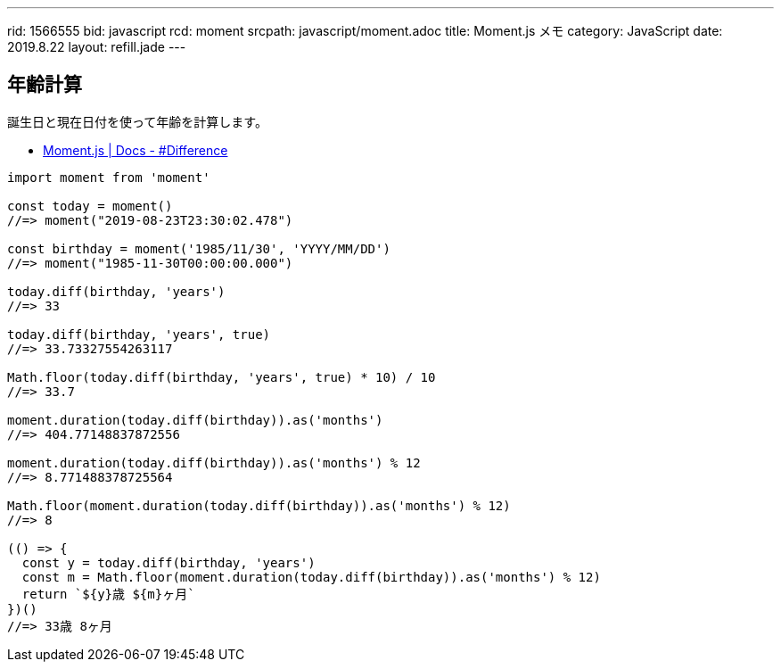 ---
rid: 1566555
bid: javascript
rcd: moment
srcpath: javascript/moment.adoc
title: Moment.js メモ
category: JavaScript
date: 2019.8.22
layout: refill.jade
---

== 年齢計算

誕生日と現在日付を使って年齢を計算します。

- link:https://momentjs.com/docs/#/displaying/difference/[Moment.js | Docs - #Difference]

```js
import moment from 'moment'

const today = moment()
//=> moment("2019-08-23T23:30:02.478")

const birthday = moment('1985/11/30', 'YYYY/MM/DD')
//=> moment("1985-11-30T00:00:00.000")

today.diff(birthday, 'years')
//=> 33

today.diff(birthday, 'years', true)
//=> 33.73327554263117

Math.floor(today.diff(birthday, 'years', true) * 10) / 10
//=> 33.7

moment.duration(today.diff(birthday)).as('months')
//=> 404.77148837872556

moment.duration(today.diff(birthday)).as('months') % 12
//=> 8.771488378725564

Math.floor(moment.duration(today.diff(birthday)).as('months') % 12)
//=> 8

(() => {
  const y = today.diff(birthday, 'years')
  const m = Math.floor(moment.duration(today.diff(birthday)).as('months') % 12)
  return `${y}歳 ${m}ヶ月`
})()
//=> 33歳 8ヶ月
```
